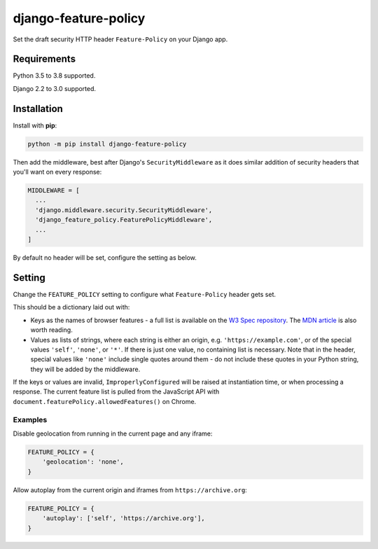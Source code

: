 django-feature-policy
=====================

.. image:: https://github.com/adamchainz/django-feature-policy/workflows/CI/badge.svg?branch=master
   :target: https://github.com/adamchainz/django-feature-policy/actions?workflow=CI

.. image:: https://img.shields.io/pypi/v/django-feature-policy.svg
   :target: https://pypi.python.org/pypi/django-feature-policy

.. image:: https://img.shields.io/badge/code%20style-black-000000.svg
   :target: https://github.com/python/black

Set the draft security HTTP header ``Feature-Policy`` on your Django app.

Requirements
------------

Python 3.5 to 3.8 supported.

Django 2.2 to 3.0 supported.

Installation
------------

Install with **pip**:

.. code-block:: sh

    python -m pip install django-feature-policy

Then add the middleware, best after Django's ``SecurityMiddleware`` as it does
similar addition of security headers that you'll want on every response:

.. code-block:: python

    MIDDLEWARE = [
      ...
      'django.middleware.security.SecurityMiddleware',
      'django_feature_policy.FeaturePolicyMiddleware',
      ...
    ]

By default no header will be set, configure the setting as below.

Setting
-------

Change the ``FEATURE_POLICY`` setting to configure what ``Feature-Policy``
header gets set.

This should be a dictionary laid out with:

* Keys as the names of browser features - a full list is available on the
  `W3 Spec repository`_. The `MDN article`_ is also worth reading.
* Values as lists of strings, where each string is either an origin, e.g.
  ``'https://example.com'``, or of the special values ``'self'``, ``'none'``,
  or ``'*'``. If there is just one value, no containing list is necessary. Note
  that in the header, special values like ``'none'`` include single quotes
  around them - do not include these quotes in your Python string, they will be
  added by the middleware.

.. _W3 Spec repository: https://github.com/w3c/webappsec-feature-policy/blob/master/features.md
.. _MDN article: https://developer.mozilla.org/en-US/docs/Web/HTTP/Feature_Policy#Browser_compatibility

If the keys or values are invalid, ``ImproperlyConfigured`` will be raised at
instantiation time, or when processing a response. The current feature list is
pulled from the JavaScript API with
``document.featurePolicy.allowedFeatures()`` on Chrome.

Examples
~~~~~~~~

Disable geolocation from running in the current page and any iframe:

.. code-block:: python

    FEATURE_POLICY = {
        'geolocation': 'none',
    }

Allow autoplay from the current origin and iframes from
``https://archive.org``:

.. code-block:: python

    FEATURE_POLICY = {
        'autoplay': ['self', 'https://archive.org'],
    }
